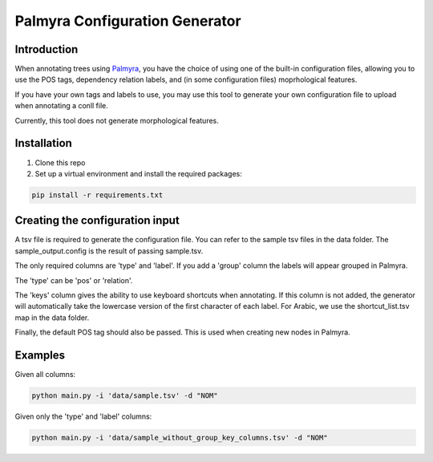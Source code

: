 Palmyra Configuration Generator
=============

Introduction
------------
When annotating trees using `Palmyra <https://palmyra.camel-lab.com/>`_, you have the choice of using one of the built-in configuration files,
allowing you to use the POS tags, dependency relation labels, and (in some configuration files) moprhological features.

If you have your own tags and labels to use, you may use this tool to generate your own configuration file to upload when annotating a conll file.

Currently, this tool does not generate morphological features.

Installation
------------
1. Clone this repo

2. Set up a virtual environment and install the required packages:

.. code-block:: bash

    pip install -r requirements.txt

Creating the configuration input
--------------------------------
A tsv file is required to generate the configuration file. You can refer to the sample tsv files in the data folder. 
The sample_output.config is the result of passing sample.tsv.


The only required columns are 'type' and 'label'. If you add a 'group' column the labels will appear grouped in Palmyra.

The 'type' can be 'pos' or 'relation'.


The 'keys' column gives the ability to use keyboard shortcuts when annotating. If this column is not added, the generator
will automatically take the lowercase version of the first character of each label. For Arabic, we use the shortcut_list.tsv map in the data folder.


Finally, the default POS tag should also be passed. This is used when creating new nodes in Palmyra.

Examples
--------

Given all columns:

.. code-block:: bash

    python main.py -i 'data/sample.tsv' -d "NOM"

Given only the 'type' and 'label' columns:

.. code-block:: bash

    python main.py -i 'data/sample_without_group_key_columns.tsv' -d "NOM"
